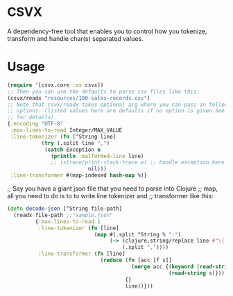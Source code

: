 * CSVX
  A dependency-free tool that enables you to control how you
  tokenize, transform and handle char(s) separated values.

* Usage
  #+begin_src clojure :results silent
    (require '[csvx.core :as csvx])
    ;; Then you can use the defaults to parse csv files like this:
    (csvx/readx "resources/100-sales-records.csv")
    ;; Note that csvx/readx takes optional arg where you can pass in following
    ;; options: (listed values here are defaults if no option is given See src/csvx/core.clj
    ;; for details).
    {:encoding "UTF-8"
     :max-lines-to-read Integer/MAX_VALUE
     :line-tokenizer (fn [^String line]
		       (try (.split line ",")
			    (catch Exception e
			      (println :malformed-line line)
			      ;; (strace/print-stack-trace e) ;; handle exception here
                              nil)))
     :line-transformer #(map-indexed hash-map %)}
    #+end_src

;; Say you have a giant json file that you need to parse into Clojure
;; map, all you need to do is to to write line tokenizer and
;; transformer like this:
#+begin_src clojure :results silent_
(defn decode-json [^String file-path]
  (readx file-path ;;"sample.json"
         {:max-lines-to-read 1
          :line-tokenizer (fn [line]
                            (map #(.split ^String % ":")
                                 (-> (clojure.string/replace line #"\{|\}" "")
                                     (.split ","))))
          :line-transformer (fn [line]
                              (reduce (fn [acc [f s]]
                                        (merge acc {(keyword (read-string f))
                                                    (read-string s)}))
                                      {}
                                      line))}))
#+end_src
